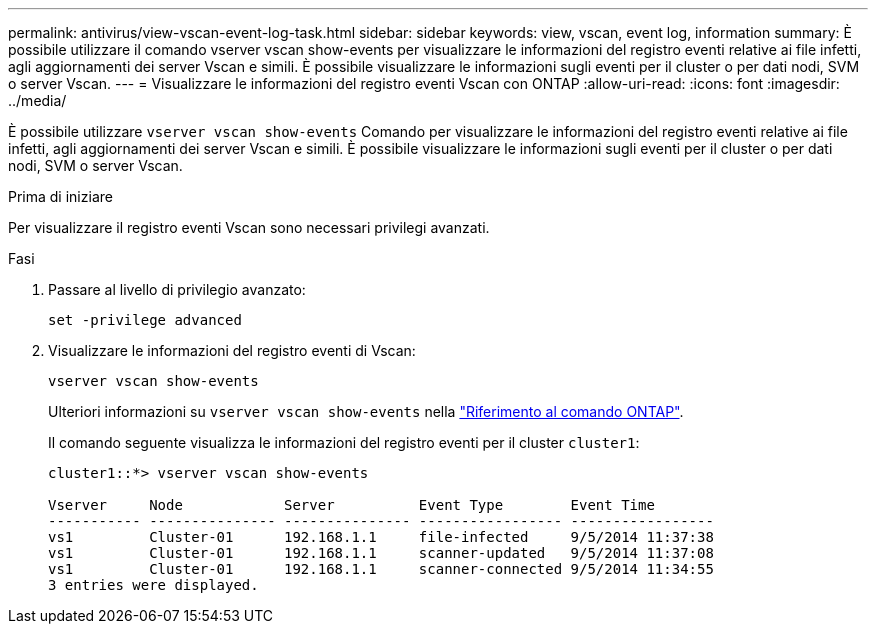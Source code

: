 ---
permalink: antivirus/view-vscan-event-log-task.html 
sidebar: sidebar 
keywords: view, vscan, event log, information 
summary: È possibile utilizzare il comando vserver vscan show-events per visualizzare le informazioni del registro eventi relative ai file infetti, agli aggiornamenti dei server Vscan e simili. È possibile visualizzare le informazioni sugli eventi per il cluster o per dati nodi, SVM o server Vscan. 
---
= Visualizzare le informazioni del registro eventi Vscan con ONTAP
:allow-uri-read: 
:icons: font
:imagesdir: ../media/


[role="lead"]
È possibile utilizzare `vserver vscan show-events` Comando per visualizzare le informazioni del registro eventi relative ai file infetti, agli aggiornamenti dei server Vscan e simili. È possibile visualizzare le informazioni sugli eventi per il cluster o per dati nodi, SVM o server Vscan.

.Prima di iniziare
Per visualizzare il registro eventi Vscan sono necessari privilegi avanzati.

.Fasi
. Passare al livello di privilegio avanzato:
+
`set -privilege advanced`

. Visualizzare le informazioni del registro eventi di Vscan:
+
`vserver vscan show-events`

+
Ulteriori informazioni su `vserver vscan show-events` nella link:https://docs.netapp.com/us-en/ontap-cli/vserver-vscan-show-events.html["Riferimento al comando ONTAP"^].

+
Il comando seguente visualizza le informazioni del registro eventi per il cluster `cluster1`:

+
[listing]
----
cluster1::*> vserver vscan show-events

Vserver     Node            Server          Event Type        Event Time
----------- --------------- --------------- ----------------- -----------------
vs1         Cluster-01      192.168.1.1     file-infected     9/5/2014 11:37:38
vs1         Cluster-01      192.168.1.1     scanner-updated   9/5/2014 11:37:08
vs1         Cluster-01      192.168.1.1     scanner-connected 9/5/2014 11:34:55
3 entries were displayed.
----

